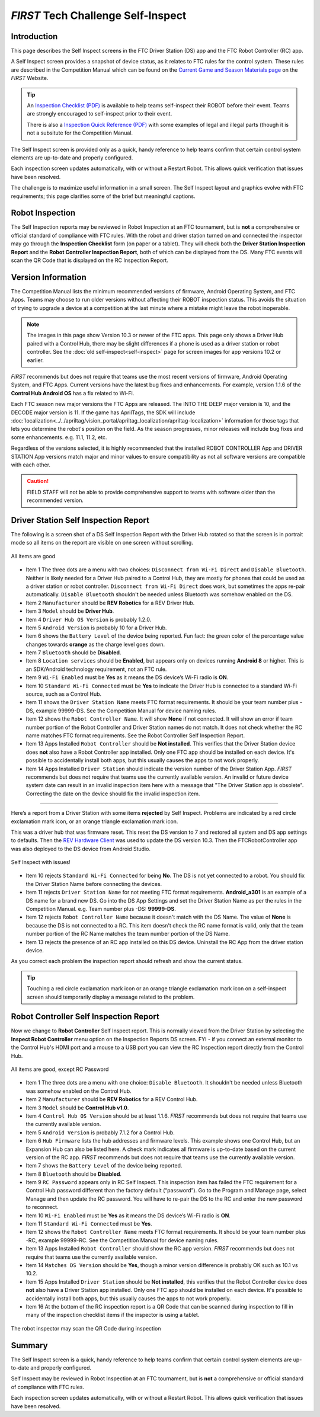 *FIRST* Tech Challenge Self-Inspect
===================================

Introduction
------------

This page describes the Self Inspect screens in the FTC Driver Station
(DS) app and the FTC Robot Controller (RC) app.

A Self Inspect screen provides a snapshot of device status, as it
relates to FTC rules for the control system. 
These rules are described in the Competition Manual which can be found on the
`Current Game and Season Materials page <https://ftc-resources.firstinspires.org/files/ftc/game>`_ on the *FIRST* Website.

.. tip:: An `Inspection Checklist (PDF) <https://ftc-resources.firstinspires.org/ftc/archive/2026/event/inspection-check>`_ 
   is available to help teams self-inspect their ROBOT before their event. Teams are strongly encouraged to self-inspect prior to their event.
   
   There is also a `Inspection Quick Reference (PDF) <https://ftc-resources.firstinspires.org/ftc/archive/2026/event/inspection-reference>`_ 
   with some examples of legal and illegal parts (though it is not a subsitute for the Competition Manual.

The Self Inspect screen is provided only as a quick, handy reference to
help teams confirm that certain control system elements are up-to-date
and properly configured.

Each inspection screen updates automatically, with or without a Restart
Robot. This allows quick verification that issues have been resolved.

The challenge is to maximize useful information in a small screen. The
Self Inspect layout and graphics evolve with FTC requirements; this page
clarifies some of the brief but meaningful captions.

Robot Inspection
----------------

The Self Inspection reports may be reviewed in Robot Inspection at an FTC tournament, but is **not** a comprehensive or official standard of compliance with FTC rules.
With the robot and driver station turned on and connected the inspector may go through the **Inspection Checklist** form (on paper or a tablet).
They will check both the **Driver Station Inspection Report** and the **Robot Controller Inspection Report**, both of which can be displayed from the DS.
Many FTC events will scan the QR Code that is displayed on the RC Inspection Report.

Version Information
-------------------

The Competition Manual lists the minimum recommended versions of firmware, Android Operating System, and FTC Apps.
Teams may choose to run older versions without affecting their ROBOT inspection status.
This avoids the situation of trying to upgrade a device at a competition at the last minute where a mistake might leave the robot inoperable.

.. note::
  The images in this page show Version 10.3 or newer of the FTC apps.
  This page only shows a Driver Hub paired with a Control Hub, there may be slight differences if a phone is used as a driver station or robot controller.
  See the :doc:`old self-inspect<self-inspect>` page for screen images for app versions 10.2 or earlier.

*FIRST* recommends but does not require that teams use the most recent versions of firmware, Android Operating System, and FTC Apps.
Current versions have the latest bug fixes and enhancements. For example, version 1.1.6 of the **Control Hub Android OS** has a fix related to Wi-Fi.
 
Each FTC season new major versions the FTC Apps are released. The INTO THE DEEP major version is 10, and the DECODE major version is 11.
If the game has AprilTags, the SDK will include :doc:`localization<../../apriltag/vision_portal/apriltag_localization/apriltag-localization>` information for those tags that lets you determine the robot's position on the field.
As the season progresses, minor releases will include bug fixes and some enhancements. e.g. 11.1, 11.2, etc.
  
Regardless of the versions selected, it is highly recommended that the installed ROBOT CONTROLLER
App and DRIVER STATION App versions match major and minor values to ensure compatibility as not
all software versions are compatible with each other.

.. caution::
   FIELD STAFF will not be able to provide comprehensive support to teams with software older than the recommended version. 

Driver Station Self Inspection Report
-------------------------------------

The following is a screen shot of a DS Self Inspection Report with the Driver Hub rotated so that the screen is in portrait mode so all items on the report are visible on one screen without scrolling.

.. figure:: images/newDS.png
   :align: center
   :width: 85%
   :alt: Driver station self inspection report

   All items are good

-  Item 1 The three dots are a menu with two choices: ``Disconnect from Wi-Fi Direct`` and ``Disable Bluetooth``. 
   Neither is likely needed for a Driver Hub paired to a Control Hub, they are mostly for phones that could be used as a driver station or robot controller.
   ``Disconnect from Wi-Fi Direct`` does work, but sometimes the apps re-pair automatically.
   ``Disable Bluetooth`` shouldn't be needed unless Bluetooth was somehow enabled on the DS.
-  Item 2 ``Manufacturer`` should be **REV Robotics** for a REV Driver Hub. 
-  Item 3 ``Model`` should be **Driver Hub**.
-  Item 4 ``Driver Hub OS Version`` is probably 1.2.0.
-  Item 5 ``Android Version`` is probably 10 for a Driver Hub. 
-  Item 6 shows the ``Battery Level`` of the device being reported. Fun
   fact: the green color of the percentage value changes towards
   **orange** as the charge level goes down.
-  Item 7 ``Bluetooth`` should be **Disabled**.
-  Item 8 ``Location services`` should be **Enabled**, but appears only on devices running
   **Android 8** or higher. This is an SDK/Android technology requirement, not an FTC rule.
-  Item 9 ``Wi-Fi Enabled`` must be **Yes** as it means the DS device’s Wi-Fi radio is **ON**.
-  Item 10 ``Standard Wi-Fi Connected`` must be **Yes** to indicate the Driver Hub is connected to a standard Wi-Fi source, such as a Control Hub.
-  Item 11 shows the ``Driver Station Name`` meets FTC format requirements. It should be your team number plus -DS, example 99999-DS.
   See the Competition Manual for device naming rules.
-  Item 12 shows the ``Robot Controller Name``. It will show **None** if not connected. It will show an error if team number portion of the Robot Controller and Driver Station names do not match.
   It does not check whether the RC name matches FTC format requirements. See the Robot Controller Self Inspection Report.
-  Item 13 Apps Installed ``Robot Controller`` should be **Not installed**. This verifies that the Driver Station device does **not** also have a Robot Controller app
   installed. Only one FTC app should be installed on each device. It's possible to accidentally install both apps, but this usually causes the apps to not work properly.
-  Item 14 Apps Installed ``Driver Station`` should indicate the version number of the Driver Station App. *FIRST* recommends but does not require that teams use the currently available version.
   An invalid or future device system date can result in an invalid inspection item here with a message that "The Driver Station app is obsolete".
   Correcting the date on the device should fix the invalid inspection item.

==================================

Here’s a report from a Driver Station with some items **rejected** by Self Inspect.
Problems are indicated by a red circle exclamation mark icon, or an orange triangle exclamation mark icon.

This was a driver hub that was firmware reset. This reset the DS version to 7 and restored all system and DS app settings to defaults.
Then the `REV Hardware Client <https://docs.revrobotics.com/rev-hardware-client>`_ was used to update the DS version 10.3. 
Then the FTCRobotController app was also deployed to the DS device from Android Studio.
   
.. figure:: images/newDSerrors.png   
   :align: center
   :width: 85%
   :alt: Driver station self inspection report

   Self Inspect with issues!

-  Item 10 rejects ``Standard Wi-Fi Connected`` for being **No**.
   The DS is not yet connected to a robot. You should fix the Driver Station Name before connecting the devices.
-  Item 11 rejects ``Driver Station Name`` for not meeting FTC format requirements. **Android_a301** is an example of a DS name for a brand new DS. 
   Go into the DS App Settings and set the Driver Station Name as per the rules in the Competition Manual. e.g. Team number plus -DS: **99999-DS**.
-  Item 12 rejects ``Robot Controller Name`` because it doesn't match with the DS Name. The value of **None** is because the DS is not connected to a RC.
   This item doesn't check the RC name format is valid, only that the team number portion of the RC Name matches the team number portion of the DS Name.
-  Item 13 rejects the presence of an RC app installed on this DS device. Uninstall the RC App from the driver station device.

As you correct each problem the inspection report should refresh and show the current status.

.. tip::
   Touching a red circle exclamation mark icon or an orange triangle exclamation mark icon on a self-inspect screen should temporarily display a message related to the problem.
   
Robot Controller Self Inspection Report
---------------------------------------

Now we change to **Robot Controller** Self Inspect report.
This is normally viewed from the Driver Station by selecting the **Inspect Robot Controller** menu option on the Inspection Reports DS screen.
FYI - if you connect an external monitor to the Control Hub's HDMI port and a mouse to a USB port you can view the RC Inspection report directly from the Control Hub.

.. figure:: images/newRC.png   
   :align: center
   :width: 85%
   :alt: Robot controller self inspection report

   All items are good, except RC Password

-  Item 1 The three dots are a menu with one choice: ``Disable Bluetooth``. 
   It shouldn't be needed unless Bluetooth was somehow enabled on the Control Hub.
-  Item 2 ``Manufacturer`` should be **REV Robotics** for a REV Control Hub. 
-  Item 3 ``Model`` should be **Control Hub v1.0**.
-  Item 4 ``Control Hub OS Version`` should be at least 1.1.6. *FIRST* recommends but does not require that teams use the currently available version.
-  Item 5 ``Android Version`` is probably 7.1.2 for a Control Hub.
-  Item 6 ``Hub Firmware`` lists the hub addresses and firmware levels. This
   example shows one Control Hub, but an Expansion Hub can also be listed here. A
   check mark indicates all firmware is up-to-date based on the current version of the RC app. 
   *FIRST* recommends but does not require that teams use the currently available version.
-  Item 7 shows the ``Battery Level`` of the device being reported.
-  Item 8 ``Bluetooth`` should be **Disabled**.
-  Item 9 ``RC Password`` appears only in RC Self Inspect. This inspection item has failed the FTC requirement for a Control Hub
   password different than the factory default (“password”). Go to the Program and Manage page, select Manage and then update the RC password.
   You will have to re-pair the DS to the RC and enter the new password to reconnect.
-  Item 10 ``Wi-Fi Enabled`` must be **Yes** as it means the DS device’s Wi-Fi radio is **ON**.
-  Item 11 ``Standard Wi-Fi Connected`` must be **Yes**.
-  Item 12 shows the ``Robot Controller Name`` meets FTC format requirements. It should be your team number plus -RC, example 99999-RC.
   See the Competition Manual for device naming rules.
-  Item 13 Apps Installed ``Robot Controller`` should show the RC app version. *FIRST* recommends but does not require that teams use the currently available version.
-  Item 14 ``Matches DS Version`` should be **Yes**, though a minor version difference is probably OK such as 10.1 vs 10.2.
-  Item 15 Apps Installed ``Driver Station`` should be **Not installed**, this verifies that the Robot Controller device does **not** also have a Driver Station app installed.
   Only one FTC app should be installed on each device. It's possible to accidentally install both apps, but this usually causes the apps to not work properly.
-  Item 16 At the bottom of the RC inspection report is a QR Code that can be scanned during inspection to fill in many of the inspection checklist items if the inspector is using a tablet.

.. figure:: images/newRcQrCode.png   
   :align: center
   :width: 85%
   :alt: Self Inspect QR code

   The robot inspector may scan the QR Code during inspection

Summary
-------

The Self Inspect screen is a quick, handy reference to help teams
confirm that certain control system elements are up-to-date and properly
configured.

Self Inspect may be reviewed in Robot Inspection at an FTC tournament,
but is **not** a comprehensive or official standard of compliance with
FTC rules.

Each inspection screen updates automatically, with or without a Restart
Robot. This allows quick verification that issues have been resolved.

